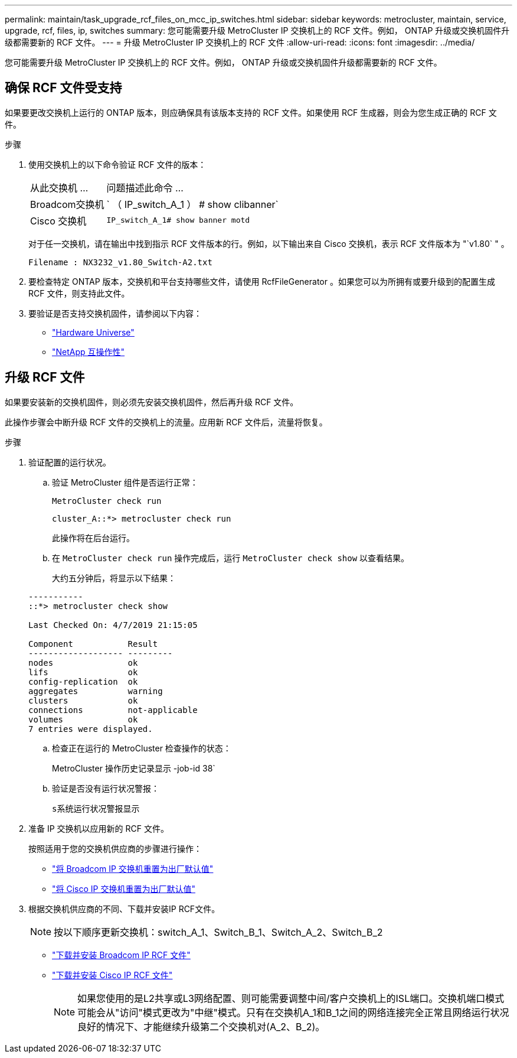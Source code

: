 ---
permalink: maintain/task_upgrade_rcf_files_on_mcc_ip_switches.html 
sidebar: sidebar 
keywords: metrocluster, maintain, service, upgrade, rcf, files, ip, switches 
summary: 您可能需要升级 MetroCluster IP 交换机上的 RCF 文件。例如， ONTAP 升级或交换机固件升级都需要新的 RCF 文件。 
---
= 升级 MetroCluster IP 交换机上的 RCF 文件
:allow-uri-read: 
:icons: font
:imagesdir: ../media/


[role="lead"]
您可能需要升级 MetroCluster IP 交换机上的 RCF 文件。例如， ONTAP 升级或交换机固件升级都需要新的 RCF 文件。



== 确保 RCF 文件受支持

如果要更改交换机上运行的 ONTAP 版本，则应确保具有该版本支持的 RCF 文件。如果使用 RCF 生成器，则会为您生成正确的 RCF 文件。

.步骤
. 使用交换机上的以下命令验证 RCF 文件的版本：
+
[cols="30,70"]
|===


| 从此交换机 ... | 问题描述此命令 ... 


 a| 
Broadcom交换机
 a| 
` （ IP_switch_A_1 ） # show clibanner`



 a| 
Cisco 交换机
 a| 
`IP_switch_A_1# show banner motd`

|===
+
对于任一交换机，请在输出中找到指示 RCF 文件版本的行。例如，以下输出来自 Cisco 交换机，表示 RCF 文件版本为 "`v1.80` " 。

+
....
Filename : NX3232_v1.80_Switch-A2.txt
....
. 要检查特定 ONTAP 版本，交换机和平台支持哪些文件，请使用 RcfFileGenerator 。如果您可以为所拥有或要升级到的配置生成 RCF 文件，则支持此文件。
. 要验证是否支持交换机固件，请参阅以下内容：
+
** https://hwu.netapp.com["Hardware Universe"]
** https://mysupport.netapp.com/NOW/products/interoperability["NetApp 互操作性"]






== 升级 RCF 文件

如果要安装新的交换机固件，则必须先安装交换机固件，然后再升级 RCF 文件。

此操作步骤会中断升级 RCF 文件的交换机上的流量。应用新 RCF 文件后，流量将恢复。

.步骤
. 验证配置的运行状况。
+
.. 验证 MetroCluster 组件是否运行正常：
+
`MetroCluster check run`

+
[listing]
----
cluster_A::*> metrocluster check run

----


+
此操作将在后台运行。

+
.. 在 `MetroCluster check run` 操作完成后，运行 `MetroCluster check show` 以查看结果。
+
大约五分钟后，将显示以下结果：

+
[listing]
----
-----------
::*> metrocluster check show

Last Checked On: 4/7/2019 21:15:05

Component           Result
------------------- ---------
nodes               ok
lifs                ok
config-replication  ok
aggregates          warning
clusters            ok
connections         not-applicable
volumes             ok
7 entries were displayed.
----
.. 检查正在运行的 MetroCluster 检查操作的状态：
+
MetroCluster 操作历史记录显示 -job-id 38`

.. 验证是否没有运行状况警报：
+
`s系统运行状况警报显示`



. 准备 IP 交换机以应用新的 RCF 文件。
+
按照适用于您的交换机供应商的步骤进行操作：

+
** link:../install-ip/task_switch_config_broadcom.html["将 Broadcom IP 交换机重置为出厂默认值"]
** link:../install-ip/task_switch_config_cisco.html["将 Cisco IP 交换机重置为出厂默认值"]


. 根据交换机供应商的不同、下载并安装IP RCF文件。
+

NOTE: 按以下顺序更新交换机：switch_A_1、Switch_B_1、Switch_A_2、Switch_B_2

+
** link:../install-ip/task_switch_config_broadcom.html#downloading-and-installing-the-broadcom-rcf-files["下载并安装 Broadcom IP RCF 文件"]
** link:../install-ip/task_switch_config_cisco.html#downloading-and-installing-the-cisco-ip-rcf-files["下载并安装 Cisco IP RCF 文件"]
+

NOTE: 如果您使用的是L2共享或L3网络配置、则可能需要调整中间/客户交换机上的ISL端口。交换机端口模式可能会从"访问"模式更改为"中继"模式。只有在交换机A_1和B_1之间的网络连接完全正常且网络运行状况良好的情况下、才能继续升级第二个交换机对(A_2、B_2)。




